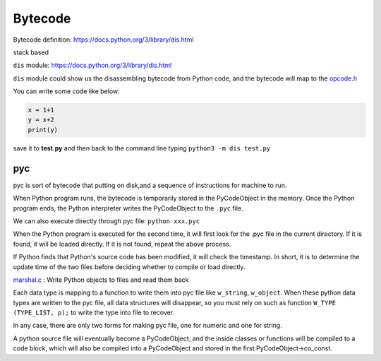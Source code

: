 ======
Bytecode
======

Bytecode definition: https://docs.python.org/3/library/dis.html

stack based


``dis`` module: https://docs.python.org/3/library/dis.html

``dis`` module could show us the disassembling bytecode from Python code, and the bytecode will map to the `opcode.h <https://github.com/python/cpython/blob/master/Include/opcode.h>`_

You can write some code like below:

.. code-block:: python

    x = 1+1
    y = x+2
    print(y)

save it to **test.py** and then back to the command line 
typing ``python3 -m dis test.py``

.. image:: image/dis_module.png


pyc
----

pyc is sort of bytecode that putting on disk,and
a sequence of instructions for machine to run.

When Python program runs, the bytecode is temporarily stored
in the PyCodeObject in the memory. Once the Python
program ends, the Python interpreter writes the PyCodeObject
to the ``.pyc`` file.

We can also execute directly through pyc file: ``python xxx.pyc``

When the Python program is executed for the second time, it will
first look for the .pyc file in the current directory. If it is found, it will
be loaded directly. If it is not found, repeat the above process.

If Python finds that Python's source code has been modified, it will
check the timestamp. In short, it is to determine the update time of
the two files before deciding whether to compile or load directly.

`marshal.c <https://github.com/python/cpython/blob/master/Python/marshal.c>`_ : Write Python objects to files and read them back

Each data type is mapping to a function to write them into pyc file like ``w_string``, ``w_object``.
When these python data types are written to the pyc file, all data structures will
disappear, so you must rely on such as function  ``W_TYPE (TYPE_LIST, p);`` to write the
type into file to recover.

In any case, there are only two forms for making pyc file, one for numeric and one for string.

A python source file will eventually become a PyCodeObject, and the inside classes or functions will be compiled to a code block, which will also be compiled into a PyCodeObject and stored in the first PyCodeObject->co_const.

.. seealso:: `Scott Sanderson, Joe Jevnik - Playing with Python Bytecode - PyCon 2016 <https://www.youtube.com/watch?v=mxjv9KqzwjI&feature=youtu.be>`_


